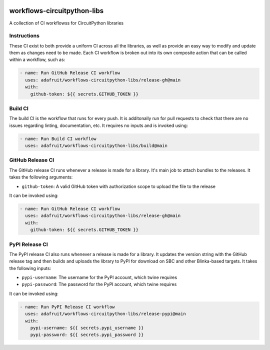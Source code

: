 .. image:: https://raw.githubusercontent.com/adafruit/Adafruit_CircuitPython_Bundle/main/badges/adafruit_discord.svg
    :target: https://adafru.it/discord
    :alt: Discord

.. image:: https://github.com/circuitpython/circuitpython-unified-build-ci/workflows/Build%20CI/badge.svg
    :target: https://github.com/adafruit/Adafruit_CircuitPython_VEML7700/actions/
    :alt: Build Status

workflows-circuitpython-libs
============================

A collection of CI workflowss for CircuitPython libraries

Instructions
------------

These CI exist to both provide a uniform CI across all the libraries, as well as provide an
easy way to modify and update them as changes need to be made.  Each CI workflow is broken
out into its own composite action that can be called within a workflow, such as:

.. code-block:: yaml

    - name: Run GitHub Release CI workflow
      uses: adafruit/workflows-circuitpython-libs/release-gh@main
      with:
        github-token: ${{ secrets.GITHUB_TOKEN }}

Build CI
--------

The build CI is the workflow that runs for every push.  It is additonally run for pull
requests to check that there are no issues regarding linting, documentation, etc.  It
requires no inputs and is invoked using:

.. code-block:: yaml

    - name: Run Build CI workflow
      uses: adafruit/workflows-circuitpython-libs/build@main

GitHub Release CI
-----------------

The GitHub release CI runs whenever a release is made for a library.  It's main job
to attach bundles to the releases.  It takes the following arguments:

* ``github-token``: A valid GitHub token with authorization scope to upload the file
  to the release

It can be invoked using:

.. code-block:: yaml

    - name: Run GitHub Release CI workflow
      uses: adafruit/workflows-circuitpython-libs/release-gh@main
      with:
        github-token: ${{ secrets.GITHUB_TOKEN }}

PyPI Release CI
---------------

The PyPI release CI also runs whenever a release is made for a library.  It updates
the version string with the GitHub release tag and then builds and uploads the
library to PyPI for download on SBC and other Blinka-based targets.  It takes the
following inputs:

* ``pypi-username``: The username for the PyPI account, which twine requires
* ``pypi-password``: The password for the PyPI account, which twine requires

It can be invoked using:

.. code-block:: yaml

    - name: Run PyPI Release CI workflow
      uses: adafruit/workflows-circuitpython-libs/release-pypi@main
      with:
        pypi-username: ${{ secrets.pypi_username }}
        pypi-password: ${{ secrets.pypi_password }}
